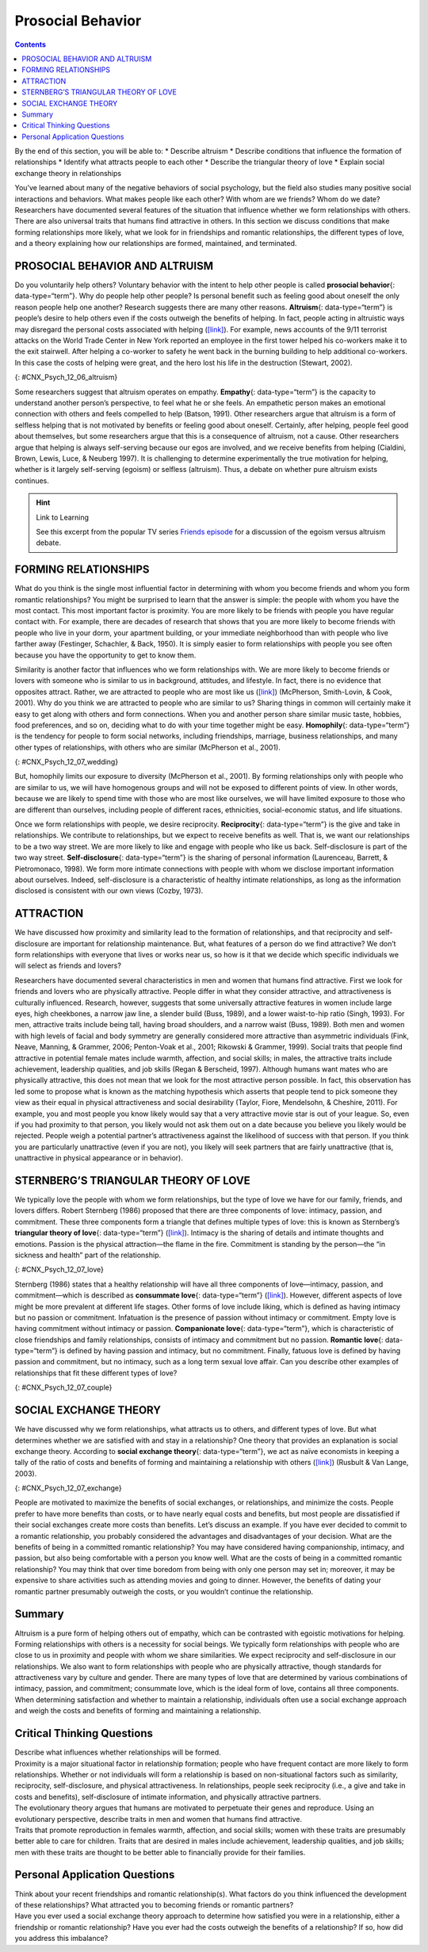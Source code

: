 ==================
Prosocial Behavior
==================



.. contents::
   :depth: 3
..

.. container::

   By the end of this section, you will be able to: \* Describe altruism
   \* Describe conditions that influence the formation of relationships
   \* Identify what attracts people to each other \* Describe the
   triangular theory of love \* Explain social exchange theory in
   relationships

You’ve learned about many of the negative behaviors of social
psychology, but the field also studies many positive social interactions
and behaviors. What makes people like each other? With whom are we
friends? Whom do we date? Researchers have documented several features
of the situation that influence whether we form relationships with
others. There are also universal traits that humans find attractive in
others. In this section we discuss conditions that make forming
relationships more likely, what we look for in friendships and romantic
relationships, the different types of love, and a theory explaining how
our relationships are formed, maintained, and terminated.

PROSOCIAL BEHAVIOR AND ALTRUISM
===============================

Do you voluntarily help others? Voluntary behavior with the intent to
help other people is called **prosocial behavior**\ {:
data-type=“term”}. Why do people help other people? Is personal benefit
such as feeling good about oneself the only reason people help one
another? Research suggests there are many other reasons.
**Altruism**\ {: data-type=“term”} is people’s desire to help others
even if the costs outweigh the benefits of helping. In fact, people
acting in altruistic ways may disregard the personal costs associated
with helping (`[link] <#CNX_Psych_12_06_altruism>`__). For example, news
accounts of the 9/11 terrorist attacks on the World Trade Center in New
York reported an employee in the first tower helped his co-workers make
it to the exit stairwell. After helping a co-worker to safety he went
back in the burning building to help additional co-workers. In this case
the costs of helping were great, and the hero lost his life in the
destruction (Stewart, 2002).

|A photograph shows two people covered in dust; one appears to be
helping the other.|\ {: #CNX_Psych_12_06_altruism}

Some researchers suggest that altruism operates on empathy.
**Empathy**\ {: data-type=“term”} is the capacity to understand another
person’s perspective, to feel what he or she feels. An empathetic person
makes an emotional connection with others and feels compelled to help
(Batson, 1991). Other researchers argue that altruism is a form of
selfless helping that is not motivated by benefits or feeling good about
oneself. Certainly, after helping, people feel good about themselves,
but some researchers argue that this is a consequence of altruism, not a
cause. Other researchers argue that helping is always self-serving
because our egos are involved, and we receive benefits from helping
(Cialdini, Brown, Lewis, Luce, & Neuberg 1997). It is challenging to
determine experimentally the true motivation for helping, whether is it
largely self-serving (egoism) or selfless (altruism). Thus, a debate on
whether pure altruism exists continues.

.. hint:: Link to Learning

   See this excerpt from the popular TV series `Friends
   episode <http://openstax.org/l/friendsclip>`__ for a discussion of
   the egoism versus altruism debate.

FORMING RELATIONSHIPS
=====================

What do you think is the single most influential factor in determining
with whom you become friends and whom you form romantic relationships?
You might be surprised to learn that the answer is simple: the people
with whom you have the most contact. This most important factor is
proximity. You are more likely to be friends with people you have
regular contact with. For example, there are decades of research that
shows that you are more likely to become friends with people who live in
your dorm, your apartment building, or your immediate neighborhood than
with people who live farther away (Festinger, Schachler, & Back, 1950).
It is simply easier to form relationships with people you see often
because you have the opportunity to get to know them.

Similarity is another factor that influences who we form relationships
with. We are more likely to become friends or lovers with someone who is
similar to us in background, attitudes, and lifestyle. In fact, there is
no evidence that opposites attract. Rather, we are attracted to people
who are most like us (`[link] <#CNX_Psych_12_07_wedding>`__) (McPherson,
Smith-Lovin, & Cook, 2001). Why do you think we are attracted to people
who are similar to us? Sharing things in common will certainly make it
easy to get along with others and form connections. When you and another
person share similar music taste, hobbies, food preferences, and so on,
deciding what to do with your time together might be easy.
**Homophily**\ {: data-type=“term”} is the tendency for people to form
social networks, including friendships, marriage, business
relationships, and many other types of relationships, with others who
are similar (McPherson et al., 2001).

|A photograph shows a bride and groom in a wedding ceremony.|\ {:
#CNX_Psych_12_07_wedding}

But, homophily limits our exposure to diversity (McPherson et al.,
2001). By forming relationships only with people who are similar to us,
we will have homogenous groups and will not be exposed to different
points of view. In other words, because we are likely to spend time with
those who are most like ourselves, we will have limited exposure to
those who are different than ourselves, including people of different
races, ethnicities, social-economic status, and life situations.

Once we form relationships with people, we desire reciprocity.
**Reciprocity**\ {: data-type=“term”} is the give and take in
relationships. We contribute to relationships, but we expect to receive
benefits as well. That is, we want our relationships to be a two way
street. We are more likely to like and engage with people who like us
back. Self-disclosure is part of the two way street.
**Self-disclosure**\ {: data-type=“term”} is the sharing of personal
information (Laurenceau, Barrett, & Pietromonaco, 1998). We form more
intimate connections with people with whom we disclose important
information about ourselves. Indeed, self-disclosure is a characteristic
of healthy intimate relationships, as long as the information disclosed
is consistent with our own views (Cozby, 1973).

ATTRACTION
==========

We have discussed how proximity and similarity lead to the formation of
relationships, and that reciprocity and self-disclosure are important
for relationship maintenance. But, what features of a person do we find
attractive? We don’t form relationships with everyone that lives or
works near us, so how is it that we decide which specific individuals we
will select as friends and lovers?

Researchers have documented several characteristics in men and women
that humans find attractive. First we look for friends and lovers who
are physically attractive. People differ in what they consider
attractive, and attractiveness is culturally influenced. Research,
however, suggests that some universally attractive features in women
include large eyes, high cheekbones, a narrow jaw line, a slender build
(Buss, 1989), and a lower waist-to-hip ratio (Singh, 1993). For men,
attractive traits include being tall, having broad shoulders, and a
narrow waist (Buss, 1989). Both men and women with high levels of facial
and body symmetry are generally considered more attractive than
asymmetric individuals (Fink, Neave, Manning, & Grammer, 2006;
Penton-Voak et al., 2001; Rikowski & Grammer, 1999). Social traits that
people find attractive in potential female mates include warmth,
affection, and social skills; in males, the attractive traits include
achievement, leadership qualities, and job skills (Regan & Berscheid,
1997). Although humans want mates who are physically attractive, this
does not mean that we look for the most attractive person possible. In
fact, this observation has led some to propose what is known as the
matching hypothesis which asserts that people tend to pick someone they
view as their equal in physical attractiveness and social desirability
(Taylor, Fiore, Mendelsohn, & Cheshire, 2011). For example, you and most
people you know likely would say that a very attractive movie star is
out of your league. So, even if you had proximity to that person, you
likely would not ask them out on a date because you believe you likely
would be rejected. People weigh a potential partner’s attractiveness
against the likelihood of success with that person. If you think you are
particularly unattractive (even if you are not), you likely will seek
partners that are fairly unattractive (that is, unattractive in physical
appearance or in behavior).

STERNBERG’S TRIANGULAR THEORY OF LOVE
=====================================

We typically love the people with whom we form relationships, but the
type of love we have for our family, friends, and lovers differs. Robert
Sternberg (1986) proposed that there are three components of love:
intimacy, passion, and commitment. These three components form a
triangle that defines multiple types of love: this is known as
Sternberg’s **triangular theory of love**\ {: data-type=“term”}
(`[link] <#CNX_Psych_12_07_love>`__). Intimacy is the sharing of details
and intimate thoughts and emotions. Passion is the physical
attraction—the flame in the fire. Commitment is standing by the
person—the “in sickness and health” part of the relationship.

|Diagram shows a triangle. The interior of the triangle is labeled,
“Consummate love; intimacy + passion + commitment.” The peak of the
triangle is labeled, “Liking; intimacy.” The left side of the triangle
is labeled, “Romantic love; passion + intimacy.” The right side of the
triangle is labeled, “Companionate love; intimacy + commitment.” The
bottom left corner of the triangle is labeled, “Infatuation; passion.”
The bottom side of the triangle is labeled, “Fatuous love; passion +
commitment.” The bottom right corner of the triangle is labeled, “Empty
love; commitment.”|\ {: #CNX_Psych_12_07_love}

Sternberg (1986) states that a healthy relationship will have all three
components of love—intimacy, passion, and commitment—which is described
as **consummate love**\ {: data-type=“term”}
(`[link] <#CNX_Psych_12_07_couple>`__). However, different aspects of
love might be more prevalent at different life stages. Other forms of
love include liking, which is defined as having intimacy but no passion
or commitment. Infatuation is the presence of passion without intimacy
or commitment. Empty love is having commitment without intimacy or
passion. **Companionate love**\ {: data-type=“term”}, which is
characteristic of close friendships and family relationships, consists
of intimacy and commitment but no passion. **Romantic love**\ {:
data-type=“term”} is defined by having passion and intimacy, but no
commitment. Finally, fatuous love is defined by having passion and
commitment, but no intimacy, such as a long term sexual love affair. Can
you describe other examples of relationships that fit these different
types of love?

|Photograph shows a couple embracing and kissing next to a
waterfall.|\ {: #CNX_Psych_12_07_couple}

SOCIAL EXCHANGE THEORY
======================

We have discussed why we form relationships, what attracts us to others,
and different types of love. But what determines whether we are
satisfied with and stay in a relationship? One theory that provides an
explanation is social exchange theory. According to **social exchange
theory**\ {: data-type=“term”}, we act as naïve economists in keeping a
tally of the ratio of costs and benefits of forming and maintaining a
relationship with others (`[link] <#CNX_Psych_12_07_exchange>`__)
(Rusbult & Van Lange, 2003).

|An illustration shows a balance scale, with one side labeled “positives
or benefits” appearing heavier than the other side, which is labeled
“negatives or costs.”|\ {: #CNX_Psych_12_07_exchange}

People are motivated to maximize the benefits of social exchanges, or
relationships, and minimize the costs. People prefer to have more
benefits than costs, or to have nearly equal costs and benefits, but
most people are dissatisfied if their social exchanges create more costs
than benefits. Let’s discuss an example. If you have ever decided to
commit to a romantic relationship, you probably considered the
advantages and disadvantages of your decision. What are the benefits of
being in a committed romantic relationship? You may have considered
having companionship, intimacy, and passion, but also being comfortable
with a person you know well. What are the costs of being in a committed
romantic relationship? You may think that over time boredom from being
with only one person may set in; moreover, it may be expensive to share
activities such as attending movies and going to dinner. However, the
benefits of dating your romantic partner presumably outweigh the costs,
or you wouldn’t continue the relationship.

Summary
=======

Altruism is a pure form of helping others out of empathy, which can be
contrasted with egoistic motivations for helping. Forming relationships
with others is a necessity for social beings. We typically form
relationships with people who are close to us in proximity and people
with whom we share similarities. We expect reciprocity and
self-disclosure in our relationships. We also want to form relationships
with people who are physically attractive, though standards for
attractiveness vary by culture and gender. There are many types of love
that are determined by various combinations of intimacy, passion, and
commitment; consummate love, which is the ideal form of love, contains
all three components. When determining satisfaction and whether to
maintain a relationship, individuals often use a social exchange
approach and weigh the costs and benefits of forming and maintaining a
relationship.

.. card-carousel:: Review Questions

    .. card:: Question

      Altruism is a form of prosocial behavior that is motivated by
      \________.

      1. feeling good about oneself
      2. selfless helping of others
      3. earning a reward
      4. showing bravery to bystanders {: type=“a”}

  .. dropdown:: Check Answer

      B
  .. Card:: Question


      After moving to a new apartment building, research suggests that
      Sam will be most likely to become friends with \________.

      1. his next door neighbor
      2. someone who lives three floors up in the apartment building
      3. someone from across the street
      4. his new postal delivery person {: type=“a”}

  .. dropdown:: Check Answer

      A
  .. Card:: Question

      What trait do both men and women tend to look for in a romantic
      partner?

      1. sense of humor
      2. social skills
      3. leadership potential
      4. physical attractiveness {: type=“a”}

  .. dropdown:: Check Answer

      D
  .. Card:: Question

      According to the triangular theory of love, what type of love is
      defined by passion and intimacy but no commitment?

      1. consummate love
      2. empty love
      3. romantic love
      4. liking {: type=“a”}

  .. dropdown:: Check Answer

      C
  .. Card:: Question

      According to social exchange theory, humans want to maximize the
      \_______\_ and minimize the \_______\_ in relationships.

      1. intimacy; commitment
      2. benefits; costs
      3. costs; benefits
      4. passion; intimacy {: type=“a”}

   .. container::

      B

Critical Thinking Questions
===========================

.. container::

   .. container::

      Describe what influences whether relationships will be formed.

   .. container::

      Proximity is a major situational factor in relationship formation;
      people who have frequent contact are more likely to form
      relationships. Whether or not individuals will form a relationship
      is based on non-situational factors such as similarity,
      reciprocity, self-disclosure, and physical attractiveness. In
      relationships, people seek reciprocity (i.e., a give and take in
      costs and benefits), self-disclosure of intimate information, and
      physically attractive partners.

.. container::

   .. container::

      The evolutionary theory argues that humans are motivated to
      perpetuate their genes and reproduce. Using an evolutionary
      perspective, describe traits in men and women that humans find
      attractive.

   .. container::

      Traits that promote reproduction in females warmth, affection, and
      social skills; women with these traits are presumably better able
      to care for children. Traits that are desired in males include
      achievement, leadership qualities, and job skills; men with these
      traits are thought to be better able to financially provide for
      their families.

Personal Application Questions
==============================

.. container::

   .. container::

      Think about your recent friendships and romantic relationship(s).
      What factors do you think influenced the development of these
      relationships? What attracted you to becoming friends or romantic
      partners?

.. container::

   .. container::

      Have you ever used a social exchange theory approach to determine
      how satisfied you were in a relationship, either a friendship or
      romantic relationship? Have you ever had the costs outweigh the
      benefits of a relationship? If so, how did you address this
      imbalance?

.. glossary::

   altruism
      humans’ desire to help others even if the costs outweigh the
      benefits of helping ^
   companionate love
      type of love consisting of intimacy and commitment, but not
      passion; associated with close friendships and family
      relationships ^
   consummate love
      type of love occurring when intimacy, passion, and commitment are
      all present ^
   empathy
      capacity to understand another person’s perspective—to feel what
      he or she feels ^
   homophily
      tendency for people to form social networks, including
      friendships, marriage, business relationships, and many other
      types of relationships, with others who are similar ^
   prosocial behavior
      voluntary behavior with the intent to help other people ^
   reciprocity
      give and take in relationships ^
   romantic love
      type of love consisting of intimacy and passion, but no commitment
      ^
   self-disclosure
      sharing personal information in relationships ^
   social exchange theory
      humans act as naïve economists in keeping a tally of the ratio of
      costs and benefits of forming and maintain a relationship, with
      the goal to maximize benefits and minimize costs ^
   triangular theory of love
      model of love based on three components: intimacy, passion, and
      commitment; several types of love exist, depending on the presence
      or absence of each of these components

.. |A photograph shows two people covered in dust; one appears to be helping the other.| image:: ../resources/CNX_Psych_12_06_altruism.jpg
.. |A photograph shows a bride and groom in a wedding ceremony.| image:: ../resources/CNX_Psych_12_07_weddingn.jpg
.. |Diagram shows a triangle. The interior of the triangle is labeled, “Consummate love; intimacy + passion + commitment.” The peak of the triangle is labeled, “Liking; intimacy.” The left side of the triangle is labeled, “Romantic love; passion + intimacy.” The right side of the triangle is labeled, “Companionate love; intimacy + commitment.” The bottom left corner of the triangle is labeled, “Infatuation; passion.” The bottom side of the triangle is labeled, “Fatuous love; passion + commitment.” The bottom right corner of the triangle is labeled, “Empty love; commitment.”| image:: ../resources/CNX_Psych_12_07_love.jpg
.. |Photograph shows a couple embracing and kissing next to a waterfall.| image:: ../resources/CNX_Psych_12_07_couple.jpg
.. |An illustration shows a balance scale, with one side labeled “positives or benefits” appearing heavier than the other side, which is labeled “negatives or costs.”| image:: ../resources/CNX_Psych_12_07_exchange.jpg

